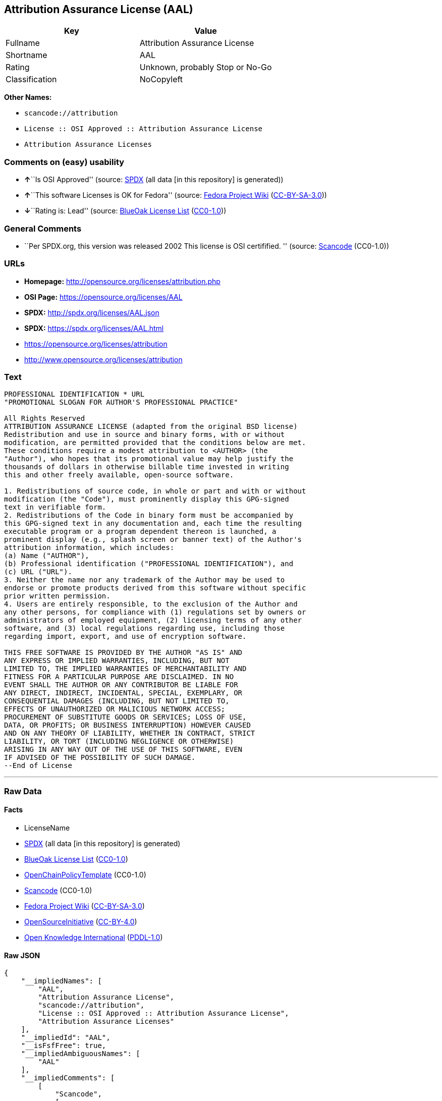 == Attribution Assurance License (AAL)

[cols=",",options="header",]
|===
|Key |Value
|Fullname |Attribution Assurance License
|Shortname |AAL
|Rating |Unknown, probably Stop or No-Go
|Classification |NoCopyleft
|===

*Other Names:*

* `+scancode://attribution+`
* `+License :: OSI Approved :: Attribution Assurance License+`
* `+Attribution Assurance Licenses+`

=== Comments on (easy) usability

* **↑**``Is OSI Approved'' (source:
https://spdx.org/licenses/AAL.html[SPDX] (all data [in this repository]
is generated))
* **↑**``This software Licenses is OK for Fedora'' (source:
https://fedoraproject.org/wiki/Licensing:Main?rd=Licensing[Fedora
Project Wiki]
(https://creativecommons.org/licenses/by-sa/3.0/legalcode[CC-BY-SA-3.0]))
* **↓**``Rating is: Lead'' (source:
https://blueoakcouncil.org/list[BlueOak License List]
(https://raw.githubusercontent.com/blueoakcouncil/blue-oak-list-npm-package/master/LICENSE[CC0-1.0]))

=== General Comments

* ``Per SPDX.org, this version was released 2002 This license is OSI
certifified. '' (source:
https://github.com/nexB/scancode-toolkit/blob/develop/src/licensedcode/data/licenses/attribution.yml[Scancode]
(CC0-1.0))

=== URLs

* *Homepage:* http://opensource.org/licenses/attribution.php
* *OSI Page:* https://opensource.org/licenses/AAL
* *SPDX:* http://spdx.org/licenses/AAL.json
* *SPDX:* https://spdx.org/licenses/AAL.html
* https://opensource.org/licenses/attribution
* http://www.opensource.org/licenses/attribution

=== Text

....
PROFESSIONAL IDENTIFICATION * URL
"PROMOTIONAL SLOGAN FOR AUTHOR'S PROFESSIONAL PRACTICE"

All Rights Reserved
ATTRIBUTION ASSURANCE LICENSE (adapted from the original BSD license)
Redistribution and use in source and binary forms, with or without
modification, are permitted provided that the conditions below are met.
These conditions require a modest attribution to <AUTHOR> (the
"Author"), who hopes that its promotional value may help justify the
thousands of dollars in otherwise billable time invested in writing
this and other freely available, open-source software.

1. Redistributions of source code, in whole or part and with or without
modification (the "Code"), must prominently display this GPG-signed
text in verifiable form.
2. Redistributions of the Code in binary form must be accompanied by
this GPG-signed text in any documentation and, each time the resulting
executable program or a program dependent thereon is launched, a
prominent display (e.g., splash screen or banner text) of the Author's
attribution information, which includes:
(a) Name ("AUTHOR"),
(b) Professional identification ("PROFESSIONAL IDENTIFICATION"), and
(c) URL ("URL").
3. Neither the name nor any trademark of the Author may be used to
endorse or promote products derived from this software without specific
prior written permission.
4. Users are entirely responsible, to the exclusion of the Author and
any other persons, for compliance with (1) regulations set by owners or
administrators of employed equipment, (2) licensing terms of any other
software, and (3) local regulations regarding use, including those
regarding import, export, and use of encryption software.

THIS FREE SOFTWARE IS PROVIDED BY THE AUTHOR "AS IS" AND
ANY EXPRESS OR IMPLIED WARRANTIES, INCLUDING, BUT NOT
LIMITED TO, THE IMPLIED WARRANTIES OF MERCHANTABILITY AND
FITNESS FOR A PARTICULAR PURPOSE ARE DISCLAIMED. IN NO
EVENT SHALL THE AUTHOR OR ANY CONTRIBUTOR BE LIABLE FOR
ANY DIRECT, INDIRECT, INCIDENTAL, SPECIAL, EXEMPLARY, OR
CONSEQUENTIAL DAMAGES (INCLUDING, BUT NOT LIMITED TO,
EFFECTS OF UNAUTHORIZED OR MALICIOUS NETWORK ACCESS;
PROCUREMENT OF SUBSTITUTE GOODS OR SERVICES; LOSS OF USE,
DATA, OR PROFITS; OR BUSINESS INTERRUPTION) HOWEVER CAUSED
AND ON ANY THEORY OF LIABILITY, WHETHER IN CONTRACT, STRICT
LIABILITY, OR TORT (INCLUDING NEGLIGENCE OR OTHERWISE)
ARISING IN ANY WAY OUT OF THE USE OF THIS SOFTWARE, EVEN
IF ADVISED OF THE POSSIBILITY OF SUCH DAMAGE.
--End of License
....

'''''

=== Raw Data

==== Facts

* LicenseName
* https://spdx.org/licenses/AAL.html[SPDX] (all data [in this
repository] is generated)
* https://blueoakcouncil.org/list[BlueOak License List]
(https://raw.githubusercontent.com/blueoakcouncil/blue-oak-list-npm-package/master/LICENSE[CC0-1.0])
* https://github.com/OpenChain-Project/curriculum/raw/ddf1e879341adbd9b297cd67c5d5c16b2076540b/policy-template/Open%20Source%20Policy%20Template%20for%20OpenChain%20Specification%201.2.ods[OpenChainPolicyTemplate]
(CC0-1.0)
* https://github.com/nexB/scancode-toolkit/blob/develop/src/licensedcode/data/licenses/attribution.yml[Scancode]
(CC0-1.0)
* https://fedoraproject.org/wiki/Licensing:Main?rd=Licensing[Fedora
Project Wiki]
(https://creativecommons.org/licenses/by-sa/3.0/legalcode[CC-BY-SA-3.0])
* https://opensource.org/licenses/[OpenSourceInitiative]
(https://creativecommons.org/licenses/by/4.0/legalcode[CC-BY-4.0])
* https://github.com/okfn/licenses/blob/master/licenses.csv[Open
Knowledge International]
(https://opendatacommons.org/licenses/pddl/1-0/[PDDL-1.0])

==== Raw JSON

....
{
    "__impliedNames": [
        "AAL",
        "Attribution Assurance License",
        "scancode://attribution",
        "License :: OSI Approved :: Attribution Assurance License",
        "Attribution Assurance Licenses"
    ],
    "__impliedId": "AAL",
    "__isFsfFree": true,
    "__impliedAmbiguousNames": [
        "AAL"
    ],
    "__impliedComments": [
        [
            "Scancode",
            [
                "Per SPDX.org, this version was released 2002 This license is OSI\ncertifified.\n"
            ]
        ]
    ],
    "facts": {
        "Open Knowledge International": {
            "is_generic": null,
            "legacy_ids": [],
            "status": "active",
            "domain_software": true,
            "url": "https://opensource.org/licenses/AAL",
            "maintainer": "",
            "od_conformance": "not reviewed",
            "_sourceURL": "https://github.com/okfn/licenses/blob/master/licenses.csv",
            "domain_data": false,
            "osd_conformance": "approved",
            "id": "AAL",
            "title": "Attribution Assurance Licenses",
            "_implications": {
                "__impliedNames": [
                    "AAL",
                    "Attribution Assurance Licenses"
                ],
                "__impliedId": "AAL",
                "__impliedURLs": [
                    [
                        null,
                        "https://opensource.org/licenses/AAL"
                    ]
                ]
            },
            "domain_content": false
        },
        "LicenseName": {
            "implications": {
                "__impliedNames": [
                    "AAL"
                ],
                "__impliedId": "AAL"
            },
            "shortname": "AAL",
            "otherNames": []
        },
        "SPDX": {
            "isSPDXLicenseDeprecated": false,
            "spdxFullName": "Attribution Assurance License",
            "spdxDetailsURL": "http://spdx.org/licenses/AAL.json",
            "_sourceURL": "https://spdx.org/licenses/AAL.html",
            "spdxLicIsOSIApproved": true,
            "spdxSeeAlso": [
                "https://opensource.org/licenses/attribution"
            ],
            "_implications": {
                "__impliedNames": [
                    "AAL",
                    "Attribution Assurance License"
                ],
                "__impliedId": "AAL",
                "__impliedJudgement": [
                    [
                        "SPDX",
                        {
                            "tag": "PositiveJudgement",
                            "contents": "Is OSI Approved"
                        }
                    ]
                ],
                "__isOsiApproved": true,
                "__impliedURLs": [
                    [
                        "SPDX",
                        "http://spdx.org/licenses/AAL.json"
                    ],
                    [
                        null,
                        "https://opensource.org/licenses/attribution"
                    ]
                ]
            },
            "spdxLicenseId": "AAL"
        },
        "Fedora Project Wiki": {
            "GPLv2 Compat?": "NO",
            "rating": "Good",
            "Upstream URL": "http://opensource.org/licenses/attribution.php",
            "GPLv3 Compat?": "NO",
            "Short Name": "AAL",
            "licenseType": "license",
            "_sourceURL": "https://fedoraproject.org/wiki/Licensing:Main?rd=Licensing",
            "Full Name": "Attribution Assurance License",
            "FSF Free?": "Yes",
            "_implications": {
                "__impliedNames": [
                    "Attribution Assurance License"
                ],
                "__isFsfFree": true,
                "__impliedAmbiguousNames": [
                    "AAL"
                ],
                "__impliedJudgement": [
                    [
                        "Fedora Project Wiki",
                        {
                            "tag": "PositiveJudgement",
                            "contents": "This software Licenses is OK for Fedora"
                        }
                    ]
                ]
            }
        },
        "Scancode": {
            "otherUrls": [
                "http://www.opensource.org/licenses/attribution",
                "https://opensource.org/licenses/attribution"
            ],
            "homepageUrl": "http://opensource.org/licenses/attribution.php",
            "shortName": "AAL",
            "textUrls": null,
            "text": "PROFESSIONAL IDENTIFICATION * URL\n\"PROMOTIONAL SLOGAN FOR AUTHOR'S PROFESSIONAL PRACTICE\"\n\nAll Rights Reserved\nATTRIBUTION ASSURANCE LICENSE (adapted from the original BSD license)\nRedistribution and use in source and binary forms, with or without\nmodification, are permitted provided that the conditions below are met.\nThese conditions require a modest attribution to <AUTHOR> (the\n\"Author\"), who hopes that its promotional value may help justify the\nthousands of dollars in otherwise billable time invested in writing\nthis and other freely available, open-source software.\n\n1. Redistributions of source code, in whole or part and with or without\nmodification (the \"Code\"), must prominently display this GPG-signed\ntext in verifiable form.\n2. Redistributions of the Code in binary form must be accompanied by\nthis GPG-signed text in any documentation and, each time the resulting\nexecutable program or a program dependent thereon is launched, a\nprominent display (e.g., splash screen or banner text) of the Author's\nattribution information, which includes:\n(a) Name (\"AUTHOR\"),\n(b) Professional identification (\"PROFESSIONAL IDENTIFICATION\"), and\n(c) URL (\"URL\").\n3. Neither the name nor any trademark of the Author may be used to\nendorse or promote products derived from this software without specific\nprior written permission.\n4. Users are entirely responsible, to the exclusion of the Author and\nany other persons, for compliance with (1) regulations set by owners or\nadministrators of employed equipment, (2) licensing terms of any other\nsoftware, and (3) local regulations regarding use, including those\nregarding import, export, and use of encryption software.\n\nTHIS FREE SOFTWARE IS PROVIDED BY THE AUTHOR \"AS IS\" AND\nANY EXPRESS OR IMPLIED WARRANTIES, INCLUDING, BUT NOT\nLIMITED TO, THE IMPLIED WARRANTIES OF MERCHANTABILITY AND\nFITNESS FOR A PARTICULAR PURPOSE ARE DISCLAIMED. IN NO\nEVENT SHALL THE AUTHOR OR ANY CONTRIBUTOR BE LIABLE FOR\nANY DIRECT, INDIRECT, INCIDENTAL, SPECIAL, EXEMPLARY, OR\nCONSEQUENTIAL DAMAGES (INCLUDING, BUT NOT LIMITED TO,\nEFFECTS OF UNAUTHORIZED OR MALICIOUS NETWORK ACCESS;\nPROCUREMENT OF SUBSTITUTE GOODS OR SERVICES; LOSS OF USE,\nDATA, OR PROFITS; OR BUSINESS INTERRUPTION) HOWEVER CAUSED\nAND ON ANY THEORY OF LIABILITY, WHETHER IN CONTRACT, STRICT\nLIABILITY, OR TORT (INCLUDING NEGLIGENCE OR OTHERWISE)\nARISING IN ANY WAY OUT OF THE USE OF THIS SOFTWARE, EVEN\nIF ADVISED OF THE POSSIBILITY OF SUCH DAMAGE.\n--End of License",
            "category": "Permissive",
            "osiUrl": "http://opensource.org/licenses/attribution.php",
            "owner": "Unspecified",
            "_sourceURL": "https://github.com/nexB/scancode-toolkit/blob/develop/src/licensedcode/data/licenses/attribution.yml",
            "key": "attribution",
            "name": "Attribution Assurance License",
            "spdxId": "AAL",
            "notes": "Per SPDX.org, this version was released 2002 This license is OSI\ncertifified.\n",
            "_implications": {
                "__impliedNames": [
                    "scancode://attribution",
                    "AAL",
                    "AAL"
                ],
                "__impliedId": "AAL",
                "__impliedComments": [
                    [
                        "Scancode",
                        [
                            "Per SPDX.org, this version was released 2002 This license is OSI\ncertifified.\n"
                        ]
                    ]
                ],
                "__impliedCopyleft": [
                    [
                        "Scancode",
                        "NoCopyleft"
                    ]
                ],
                "__calculatedCopyleft": "NoCopyleft",
                "__impliedText": "PROFESSIONAL IDENTIFICATION * URL\n\"PROMOTIONAL SLOGAN FOR AUTHOR'S PROFESSIONAL PRACTICE\"\n\nAll Rights Reserved\nATTRIBUTION ASSURANCE LICENSE (adapted from the original BSD license)\nRedistribution and use in source and binary forms, with or without\nmodification, are permitted provided that the conditions below are met.\nThese conditions require a modest attribution to <AUTHOR> (the\n\"Author\"), who hopes that its promotional value may help justify the\nthousands of dollars in otherwise billable time invested in writing\nthis and other freely available, open-source software.\n\n1. Redistributions of source code, in whole or part and with or without\nmodification (the \"Code\"), must prominently display this GPG-signed\ntext in verifiable form.\n2. Redistributions of the Code in binary form must be accompanied by\nthis GPG-signed text in any documentation and, each time the resulting\nexecutable program or a program dependent thereon is launched, a\nprominent display (e.g., splash screen or banner text) of the Author's\nattribution information, which includes:\n(a) Name (\"AUTHOR\"),\n(b) Professional identification (\"PROFESSIONAL IDENTIFICATION\"), and\n(c) URL (\"URL\").\n3. Neither the name nor any trademark of the Author may be used to\nendorse or promote products derived from this software without specific\nprior written permission.\n4. Users are entirely responsible, to the exclusion of the Author and\nany other persons, for compliance with (1) regulations set by owners or\nadministrators of employed equipment, (2) licensing terms of any other\nsoftware, and (3) local regulations regarding use, including those\nregarding import, export, and use of encryption software.\n\nTHIS FREE SOFTWARE IS PROVIDED BY THE AUTHOR \"AS IS\" AND\nANY EXPRESS OR IMPLIED WARRANTIES, INCLUDING, BUT NOT\nLIMITED TO, THE IMPLIED WARRANTIES OF MERCHANTABILITY AND\nFITNESS FOR A PARTICULAR PURPOSE ARE DISCLAIMED. IN NO\nEVENT SHALL THE AUTHOR OR ANY CONTRIBUTOR BE LIABLE FOR\nANY DIRECT, INDIRECT, INCIDENTAL, SPECIAL, EXEMPLARY, OR\nCONSEQUENTIAL DAMAGES (INCLUDING, BUT NOT LIMITED TO,\nEFFECTS OF UNAUTHORIZED OR MALICIOUS NETWORK ACCESS;\nPROCUREMENT OF SUBSTITUTE GOODS OR SERVICES; LOSS OF USE,\nDATA, OR PROFITS; OR BUSINESS INTERRUPTION) HOWEVER CAUSED\nAND ON ANY THEORY OF LIABILITY, WHETHER IN CONTRACT, STRICT\nLIABILITY, OR TORT (INCLUDING NEGLIGENCE OR OTHERWISE)\nARISING IN ANY WAY OUT OF THE USE OF THIS SOFTWARE, EVEN\nIF ADVISED OF THE POSSIBILITY OF SUCH DAMAGE.\n--End of License",
                "__impliedURLs": [
                    [
                        "Homepage",
                        "http://opensource.org/licenses/attribution.php"
                    ],
                    [
                        "OSI Page",
                        "http://opensource.org/licenses/attribution.php"
                    ],
                    [
                        null,
                        "http://www.opensource.org/licenses/attribution"
                    ],
                    [
                        null,
                        "https://opensource.org/licenses/attribution"
                    ]
                ]
            }
        },
        "OpenChainPolicyTemplate": {
            "isSaaSDeemed": "no",
            "licenseType": "permissive",
            "freedomOrDeath": "no",
            "typeCopyleft": "no",
            "_sourceURL": "https://github.com/OpenChain-Project/curriculum/raw/ddf1e879341adbd9b297cd67c5d5c16b2076540b/policy-template/Open%20Source%20Policy%20Template%20for%20OpenChain%20Specification%201.2.ods",
            "name": "Attribution Assurance License",
            "commercialUse": true,
            "spdxId": "AAL",
            "_implications": {
                "__impliedNames": [
                    "AAL"
                ]
            }
        },
        "BlueOak License List": {
            "BlueOakRating": "Lead",
            "url": "https://spdx.org/licenses/AAL.html",
            "isPermissive": true,
            "_sourceURL": "https://blueoakcouncil.org/list",
            "name": "Attribution Assurance License",
            "id": "AAL",
            "_implications": {
                "__impliedNames": [
                    "AAL",
                    "Attribution Assurance License"
                ],
                "__impliedJudgement": [
                    [
                        "BlueOak License List",
                        {
                            "tag": "NegativeJudgement",
                            "contents": "Rating is: Lead"
                        }
                    ]
                ],
                "__impliedCopyleft": [
                    [
                        "BlueOak License List",
                        "NoCopyleft"
                    ]
                ],
                "__calculatedCopyleft": "NoCopyleft",
                "__impliedURLs": [
                    [
                        "SPDX",
                        "https://spdx.org/licenses/AAL.html"
                    ]
                ]
            }
        },
        "OpenSourceInitiative": {
            "text": [
                {
                    "url": "https://opensource.org/licenses/AAL",
                    "title": "HTML",
                    "media_type": "text/html"
                }
            ],
            "identifiers": [
                {
                    "identifier": "AAL",
                    "scheme": "SPDX"
                },
                {
                    "identifier": "License :: OSI Approved :: Attribution Assurance License",
                    "scheme": "Trove"
                }
            ],
            "superseded_by": null,
            "_sourceURL": "https://opensource.org/licenses/",
            "name": "Attribution Assurance License",
            "other_names": [],
            "keywords": [
                "osi-approved",
                "discouraged",
                "redundant"
            ],
            "id": "AAL",
            "links": [
                {
                    "note": "OSI Page",
                    "url": "https://opensource.org/licenses/AAL"
                }
            ],
            "_implications": {
                "__impliedNames": [
                    "AAL",
                    "Attribution Assurance License",
                    "AAL",
                    "License :: OSI Approved :: Attribution Assurance License"
                ],
                "__impliedURLs": [
                    [
                        "OSI Page",
                        "https://opensource.org/licenses/AAL"
                    ]
                ]
            }
        }
    },
    "__impliedJudgement": [
        [
            "BlueOak License List",
            {
                "tag": "NegativeJudgement",
                "contents": "Rating is: Lead"
            }
        ],
        [
            "Fedora Project Wiki",
            {
                "tag": "PositiveJudgement",
                "contents": "This software Licenses is OK for Fedora"
            }
        ],
        [
            "SPDX",
            {
                "tag": "PositiveJudgement",
                "contents": "Is OSI Approved"
            }
        ]
    ],
    "__impliedCopyleft": [
        [
            "BlueOak License List",
            "NoCopyleft"
        ],
        [
            "Scancode",
            "NoCopyleft"
        ]
    ],
    "__calculatedCopyleft": "NoCopyleft",
    "__isOsiApproved": true,
    "__impliedText": "PROFESSIONAL IDENTIFICATION * URL\n\"PROMOTIONAL SLOGAN FOR AUTHOR'S PROFESSIONAL PRACTICE\"\n\nAll Rights Reserved\nATTRIBUTION ASSURANCE LICENSE (adapted from the original BSD license)\nRedistribution and use in source and binary forms, with or without\nmodification, are permitted provided that the conditions below are met.\nThese conditions require a modest attribution to <AUTHOR> (the\n\"Author\"), who hopes that its promotional value may help justify the\nthousands of dollars in otherwise billable time invested in writing\nthis and other freely available, open-source software.\n\n1. Redistributions of source code, in whole or part and with or without\nmodification (the \"Code\"), must prominently display this GPG-signed\ntext in verifiable form.\n2. Redistributions of the Code in binary form must be accompanied by\nthis GPG-signed text in any documentation and, each time the resulting\nexecutable program or a program dependent thereon is launched, a\nprominent display (e.g., splash screen or banner text) of the Author's\nattribution information, which includes:\n(a) Name (\"AUTHOR\"),\n(b) Professional identification (\"PROFESSIONAL IDENTIFICATION\"), and\n(c) URL (\"URL\").\n3. Neither the name nor any trademark of the Author may be used to\nendorse or promote products derived from this software without specific\nprior written permission.\n4. Users are entirely responsible, to the exclusion of the Author and\nany other persons, for compliance with (1) regulations set by owners or\nadministrators of employed equipment, (2) licensing terms of any other\nsoftware, and (3) local regulations regarding use, including those\nregarding import, export, and use of encryption software.\n\nTHIS FREE SOFTWARE IS PROVIDED BY THE AUTHOR \"AS IS\" AND\nANY EXPRESS OR IMPLIED WARRANTIES, INCLUDING, BUT NOT\nLIMITED TO, THE IMPLIED WARRANTIES OF MERCHANTABILITY AND\nFITNESS FOR A PARTICULAR PURPOSE ARE DISCLAIMED. IN NO\nEVENT SHALL THE AUTHOR OR ANY CONTRIBUTOR BE LIABLE FOR\nANY DIRECT, INDIRECT, INCIDENTAL, SPECIAL, EXEMPLARY, OR\nCONSEQUENTIAL DAMAGES (INCLUDING, BUT NOT LIMITED TO,\nEFFECTS OF UNAUTHORIZED OR MALICIOUS NETWORK ACCESS;\nPROCUREMENT OF SUBSTITUTE GOODS OR SERVICES; LOSS OF USE,\nDATA, OR PROFITS; OR BUSINESS INTERRUPTION) HOWEVER CAUSED\nAND ON ANY THEORY OF LIABILITY, WHETHER IN CONTRACT, STRICT\nLIABILITY, OR TORT (INCLUDING NEGLIGENCE OR OTHERWISE)\nARISING IN ANY WAY OUT OF THE USE OF THIS SOFTWARE, EVEN\nIF ADVISED OF THE POSSIBILITY OF SUCH DAMAGE.\n--End of License",
    "__impliedURLs": [
        [
            "SPDX",
            "http://spdx.org/licenses/AAL.json"
        ],
        [
            null,
            "https://opensource.org/licenses/attribution"
        ],
        [
            "SPDX",
            "https://spdx.org/licenses/AAL.html"
        ],
        [
            "Homepage",
            "http://opensource.org/licenses/attribution.php"
        ],
        [
            "OSI Page",
            "http://opensource.org/licenses/attribution.php"
        ],
        [
            null,
            "http://www.opensource.org/licenses/attribution"
        ],
        [
            "OSI Page",
            "https://opensource.org/licenses/AAL"
        ],
        [
            null,
            "https://opensource.org/licenses/AAL"
        ]
    ]
}
....

==== Dot Cluster Graph

../dot/AAL.svg